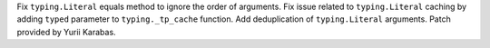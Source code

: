 Fix ``typing.Literal`` equals method to ignore the order of arguments.
Fix issue related to ``typing.Literal`` caching by adding ``typed``
parameter to ``typing._tp_cache`` function. Add deduplication of
``typing.Literal`` arguments. Patch provided by Yurii Karabas.
